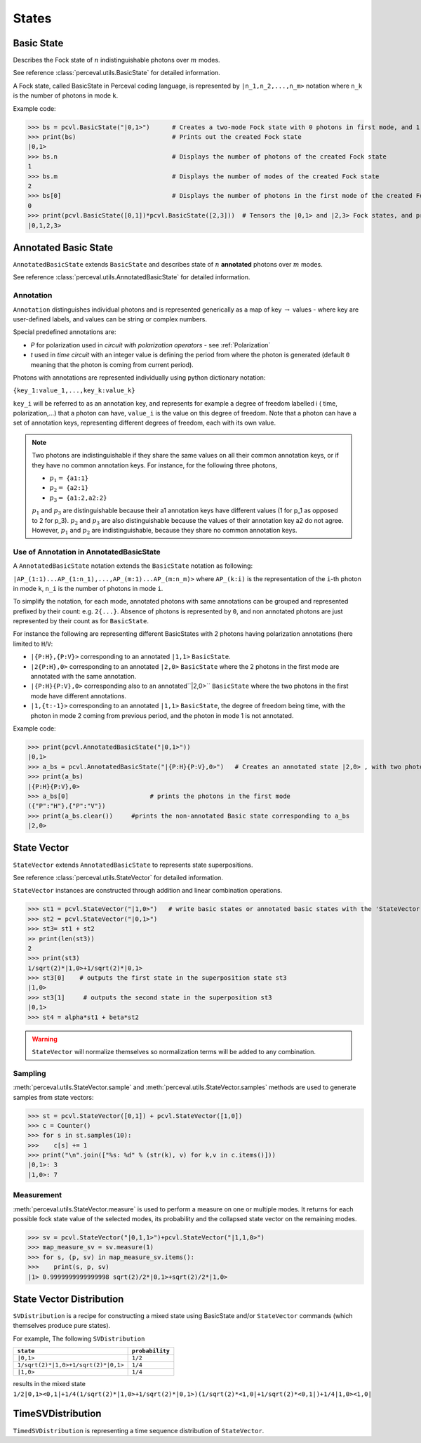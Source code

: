 States
======

Basic State
-----------

Describes the Fock state of  :math:`n` indistinguishable photons over  :math:`m` modes.

See reference :class:`perceval.utils.BasicState` for detailed information.

A Fock state, called BasicState in Perceval coding language,  is represented by ``|n_1,n_2,...,n_m>`` notation where ``n_k`` is the number of photons in mode ``k``.

Example code:

>>> bs = pcvl.BasicState("|0,1>")      # Creates a two-mode Fock state with 0 photons in first mode, and 1 photon in second mode.
>>> print(bs)                          # Prints out the created Fock state
|0,1>
>>> bs.n                               # Displays the number of photons of the created Fock state
1
>>> bs.m                               # Displays the number of modes of the created Fock state
2
>>> bs[0]                              # Displays the number of photons in the first mode of the created Fock state ( note that the counter of the number of modes    starts at 0 and ends at m-1 for an m-mode Fock state)
0
>>> print(pcvl.BasicState([0,1])*pcvl.BasicState([2,3]))  # Tensors the |0,1> and |2,3> Fock states, and prints out the result (the Fock state |0,1,2,3>)
|0,1,2,3>

Annotated Basic State
---------------------

``AnnotatedBasicState`` extends ``BasicState`` and describes state of :math:`n` **annotated** photons over :math:`m` modes.

See reference :class:`perceval.utils.AnnotatedBasicState` for detailed information.

Annotation
^^^^^^^^^^

``Annotation`` distinguishes individual photons and is represented generically as a map of key :math:`\rightarrow` values - where key are
user-defined labels, and values can be string or complex numbers.

Special predefined annotations are:

* `P` for polarization used in *circuit with polarization operators* - see :ref:`Polarization`
* `t` used in *time circuit* with an integer value is defining the period from where the photon is generated (default ``0`` meaning that the photon is coming from current period).

Photons with annotations are represented individually using python dictionary notation:

``{key_1:value_1,...,key_k:value_k}``

``key_i`` will be referred to as an annotation key, and represents for example a degree of freedom labelled i ( time, polarization,...) that a photon can have,
``value_i`` is the value on this degree of freedom.
Note that a photon can have a set of annotation keys, representing different degrees of freedom, each with its own value.

.. NOTE::

  Two photons are indistinguishable if they share the same values on all their common annotation keys, or if they have no common annotation keys. For instance, for the following
  three photons,

  * :math:`p_1=` ``{a1:1}``
  * :math:`p_2=` ``{a2:1}``
  * :math:`p_3=` ``{a1:2,a2:2}``

  :math:`p_1` and :math:`p_3` are distinguishable because their a1 annotation keys have different values (1 for p_1 as opposed to 2 for p_3). :math:`p_2` and :math:`p_3` are also distinguishable because the values of their annotation key a2 do not agree. However, :math:`p_1` and :math:`p_2` are
  indistinguishable, because they share no common annotation keys.

Use of Annotation in AnnotatedBasicState
^^^^^^^^^^^^^^^^^^^^^^^^^^^^^^^^^^^^^^^^

A ``AnnotatedBasicState`` notation extends the ``BasicState`` notation as following:

``|AP_(1:1)...AP_(1:n_1),...,AP_(m:1)...AP_(m:n_m)>`` where ``AP_(k:i)`` is the representation of the ``i``-th photon in mode ``k``, ``n_i`` is the number of photons in mode ``i``.

To simplify the notation, for each mode, annotated photons with same annotations can be grouped and represented prefixed by
their count: e.g. ``2{...}``. Absence of photons is represented by ``0``, and non annotated photons are just represented by
their count as for ``BasicState``.

For instance the following are representing different BasicStates with 2 photons having polarization annotations (here
limited to ``H``/``V``:

* ``|{P:H},{P:V}>`` corresponding to an annotated ``|1,1>`` ``BasicState``.
* ``|2{P:H},0>`` corresponding to an annotated ``|2,0>`` ``BasicState`` where the 2 photons in the first mode are annotated with the same annotation.
* ``|{P:H}{P:V},0>`` corresponding also to an annotated``|2,0>`` ``BasicState`` where the two photons in the first mode have different annotations.
* ``|1,{t:-1}>`` corresponding to an annotated ``|1,1>`` ``BasicState``, the degree of freedom being time,   with the photon in mode 2 coming from previous period, and the photon in mode 1 is not annotated.

Example code:

>>> print(pcvl.AnnotatedBasicState("|0,1>"))
|0,1>
>>> a_bs = pcvl.AnnotatedBasicState("|{P:H}{P:V},0>")   # Creates an annotated state |2,0> , with two photons in the first mode, one having a horizontal polarization, and the other a vertical polarization.
>>> print(a_bs)
|{P:H}{P:V},0>
>>> a_bs[0]                      # prints the photons in the first mode
({"P":"H"},{"P":"V"})
>>> print(a_bs.clear())     #prints the non-annotated Basic state corresponding to a_bs
|2,0>

State Vector
------------

``StateVector`` extends ``AnnotatedBasicState`` to represents state superpositions.

See reference :class:`perceval.utils.StateVector` for detailed information.

``StateVector`` instances are constructed through addition and linear combination operations.

>>> st1 = pcvl.StateVector("|1,0>")   # write basic states or annotated basic states with the 'StateVector' command in order to enable creating a superposition using the '+' command
>>> st2 = pcvl.StateVector("|0,1>")
>>> st3= st1 + st2
>> print(len(st3))
2
>>> print(st3)
1/sqrt(2)*|1,0>+1/sqrt(2)*|0,1>
>>> st3[0]    # outputs the first state in the superposition state st3
|1,0>
>>> st3[1]     # outputs the second state in the superposition st3
|0,1>
>>> st4 = alpha*st1 + beta*st2

.. WARNING::
  ``StateVector`` will normalize themselves so normalization terms will be added to any combination.

Sampling
^^^^^^^^

:meth:`perceval.utils.StateVector.sample` and :meth:`perceval.utils.StateVector.samples` methods are used to generate samples from state vectors:

>>> st = pcvl.StateVector([0,1]) + pcvl.StateVector([1,0])
>>> c = Counter()
>>> for s in st.samples(10):
>>>    c[s] += 1
>>> print("\n".join(["%s: %d" % (str(k), v) for k,v in c.items()]))
|0,1>: 3
|1,0>: 7

.. INFO::
  These methods do not modify the state vector

Measurement
^^^^^^^^^^^

:meth:`perceval.utils.StateVector.measure` is used to perform a measure on one or multiple modes. It returns for each
possible fock state value of the selected modes, its probability and the collapsed state vector on the remaining modes.

>>> sv = pcvl.StateVector("|0,1,1>")+pcvl.StateVector("|1,1,0>")
>>> map_measure_sv = sv.measure(1)
>>> for s, (p, sv) in map_measure_sv.items():
>>>    print(s, p, sv)
|1> 0.9999999999999998 sqrt(2)/2*|0,1>+sqrt(2)/2*|1,0>

State Vector Distribution
-------------------------

``SVDistribution`` is a recipe for constructing a mixed state using BasicState and/or
``StateVector`` commands (which themselves produce pure states).

For example, The following ``SVDistribution``

+-------------------------------------+------------------+
|      ``state``                      | ``probability``  |
+=====================================+==================+
| ``|0,1>``                           |     ``1/2``      |
+-------------------------------------+------------------+
| ``1/sqrt(2)*|1,0>+1/sqrt(2)*|0,1>`` |     ``1/4``      |
+-------------------------------------+------------------+
| ``|1,0>``                           |     ``1/4``      |
+-------------------------------------+------------------+

results in the mixed state ``1/2|0,1><0,1|+1/4(1/sqrt(2)*|1,0>+1/sqrt(2)*|0,1>)(1/sqrt(2)*<1,0|+1/sqrt(2)*<0,1|)+1/4|1,0><1,0|``

TimeSVDistribution
------------------

``TimedSVDistribution`` is representing a time sequence distribution of ``StateVector``.
